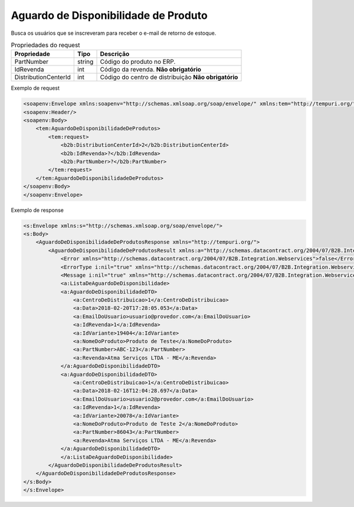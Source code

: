 Aguardo de Disponibilidade de Produto
=====================================

Busca os usuários que se inscreveram para receber o e-mail de retorno de estoque.

.. list-table:: Propriedades do request
   :widths: auto
   :header-rows: 1

   * - Propriedade
     - Tipo
     - Descrição
   * - PartNumber
     - string
     - Código do produto no ERP.
   * - IdRevenda
     - int
     - Código da revenda. **Não obrigatório**
   * - DistributionCenterId
     - int
     - Código do centro de distribuição **Não obrigatório**

Exemplo de request

.. code-block:: xml

    <soapenv:Envelope xmlns:soapenv="http://schemas.xmlsoap.org/soap/envelope/" xmlns:tem="http://tempuri.org/" xmlns:b2b="http://schemas.datacontract.org/2004/07/B2B.Integration.Webservices.Produtos.DTO">
    <soapenv:Header/>
    <soapenv:Body>
        <tem:AguardoDeDisponibilidadeDeProdutos>
            <tem:request>
                <b2b:DistributionCenterId>2</b2b:DistributionCenterId>
                <b2b:IdRevenda>?</b2b:IdRevenda>
                <b2b:PartNumber>?</b2b:PartNumber>
            </tem:request>
        </tem:AguardoDeDisponibilidadeDeProdutos>
    </soapenv:Body>
    </soapenv:Envelope>

Exemplo de response

.. code-block:: xml

    <s:Envelope xmlns:s="http://schemas.xmlsoap.org/soap/envelope/">
    <s:Body>
        <AguardoDeDisponibilidadeDeProdutosResponse xmlns="http://tempuri.org/">
            <AguardoDeDisponibilidadeDeProdutosResult xmlns:a="http://schemas.datacontract.org/2004/07/B2B.Integration.Webservices.Produtos.DTO" xmlns:i="http://www.w3.org/2001/XMLSchema-instance">
                <Error xmlns="http://schemas.datacontract.org/2004/07/B2B.Integration.Webservices">false</Error>
                <ErrorType i:nil="true" xmlns="http://schemas.datacontract.org/2004/07/B2B.Integration.Webservices"/>
                <Message i:nil="true" xmlns="http://schemas.datacontract.org/2004/07/B2B.Integration.Webservices"/>
                <a:ListaDeAguardoDeDisponibilidade>
                <a:AguardoDeDisponibilidadeDTO>
                    <a:CentroDeDistribuicao>1</a:CentroDeDistribuicao>
                    <a:Data>2018-02-20T17:28:05.053</a:Data>
                    <a:EmailDoUsuario>usuario@provedor.com</a:EmailDoUsuario>
                    <a:IdRevenda>1</a:IdRevenda>
                    <a:IdVariante>19404</a:IdVariante>
                    <a:NomeDoProduto>Produto de Teste</a:NomeDoProduto>
                    <a:PartNumber>ABC-123</a:PartNumber>
                    <a:Revenda>Atma Serviços LTDA - ME</a:Revenda>
                </a:AguardoDeDisponibilidadeDTO>
                <a:AguardoDeDisponibilidadeDTO>
                    <a:CentroDeDistribuicao>1</a:CentroDeDistribuicao>
                    <a:Data>2018-02-16T12:04:28.697</a:Data>
                    <a:EmailDoUsuario>usuario2@provedor.com</a:EmailDoUsuario>
                    <a:IdRevenda>1</a:IdRevenda>
                    <a:IdVariante>20078</a:IdVariante>
                    <a:NomeDoProduto>Produto de Teste 2</a:NomeDoProduto>
                    <a:PartNumber>86043</a:PartNumber>
                    <a:Revenda>Atma Serviços LTDA - ME</a:Revenda>
                </a:AguardoDeDisponibilidadeDTO>
                </a:ListaDeAguardoDeDisponibilidade>
            </AguardoDeDisponibilidadeDeProdutosResult>
        </AguardoDeDisponibilidadeDeProdutosResponse>
    </s:Body>
    </s:Envelope>